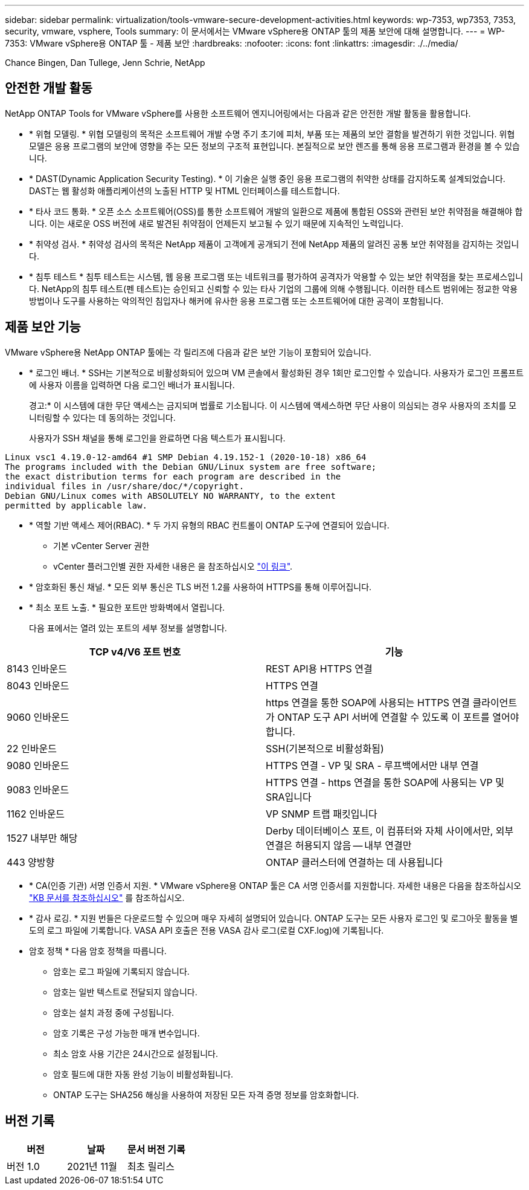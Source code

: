 ---
sidebar: sidebar 
permalink: virtualization/tools-vmware-secure-development-activities.html 
keywords: wp-7353, wp7353, 7353, security, vmware, vsphere, Tools 
summary: 이 문서에서는 VMware vSphere용 ONTAP 툴의 제품 보안에 대해 설명합니다. 
---
= WP-7353: VMware vSphere용 ONTAP 툴 - 제품 보안
:hardbreaks:
:nofooter: 
:icons: font
:linkattrs: 
:imagesdir: ./../media/


Chance Bingen, Dan Tullege, Jenn Schrie, NetApp



== 안전한 개발 활동

NetApp ONTAP Tools for VMware vSphere를 사용한 소프트웨어 엔지니어링에서는 다음과 같은 안전한 개발 활동을 활용합니다.

* * 위협 모델링. * 위협 모델링의 목적은 소프트웨어 개발 수명 주기 초기에 피처, 부품 또는 제품의 보안 결함을 발견하기 위한 것입니다. 위협 모델은 응용 프로그램의 보안에 영향을 주는 모든 정보의 구조적 표현입니다. 본질적으로 보안 렌즈를 통해 응용 프로그램과 환경을 볼 수 있습니다.
* * DAST(Dynamic Application Security Testing). * 이 기술은 실행 중인 응용 프로그램의 취약한 상태를 감지하도록 설계되었습니다. DAST는 웹 활성화 애플리케이션의 노출된 HTTP 및 HTML 인터페이스를 테스트합니다.
* * 타사 코드 통화. * 오픈 소스 소프트웨어(OSS)를 통한 소프트웨어 개발의 일환으로 제품에 통합된 OSS와 관련된 보안 취약점을 해결해야 합니다. 이는 새로운 OSS 버전에 새로 발견된 취약점이 언제든지 보고될 수 있기 때문에 지속적인 노력입니다.
* * 취약성 검사. * 취약성 검사의 목적은 NetApp 제품이 고객에게 공개되기 전에 NetApp 제품의 알려진 공통 보안 취약점을 감지하는 것입니다.
* * 침투 테스트 * 침투 테스트는 시스템, 웹 응용 프로그램 또는 네트워크를 평가하여 공격자가 악용할 수 있는 보안 취약점을 찾는 프로세스입니다. NetApp의 침투 테스트(펜 테스트)는 승인되고 신뢰할 수 있는 타사 기업의 그룹에 의해 수행됩니다. 이러한 테스트 범위에는 정교한 악용 방법이나 도구를 사용하는 악의적인 침입자나 해커에 유사한 응용 프로그램 또는 소프트웨어에 대한 공격이 포함됩니다.




== 제품 보안 기능

VMware vSphere용 NetApp ONTAP 툴에는 각 릴리즈에 다음과 같은 보안 기능이 포함되어 있습니다.

* * 로그인 배너. * SSH는 기본적으로 비활성화되어 있으며 VM 콘솔에서 활성화된 경우 1회만 로그인할 수 있습니다. 사용자가 로그인 프롬프트에 사용자 이름을 입력하면 다음 로그인 배너가 표시됩니다.
+
경고:* 이 시스템에 대한 무단 액세스는 금지되며 법률로 기소됩니다. 이 시스템에 액세스하면 무단 사용이 의심되는 경우 사용자의 조치를 모니터링할 수 있다는 데 동의하는 것입니다.

+
사용자가 SSH 채널을 통해 로그인을 완료하면 다음 텍스트가 표시됩니다.



....
Linux vsc1 4.19.0-12-amd64 #1 SMP Debian 4.19.152-1 (2020-10-18) x86_64
The programs included with the Debian GNU/Linux system are free software;
the exact distribution terms for each program are described in the
individual files in /usr/share/doc/*/copyright.
Debian GNU/Linux comes with ABSOLUTELY NO WARRANTY, to the extent
permitted by applicable law.
....
* * 역할 기반 액세스 제어(RBAC). * 두 가지 유형의 RBAC 컨트롤이 ONTAP 도구에 연결되어 있습니다.
+
** 기본 vCenter Server 권한
** vCenter 플러그인별 권한 자세한 내용은 을 참조하십시오 https://docs.netapp.com/vapp-98/topic/com.netapp.doc.vsc-dsg/GUID-4DCAD72F-34C9-4345-A7AB-A118F4DB9D4D.html["이 링크"^].


* * 암호화된 통신 채널. * 모든 외부 통신은 TLS 버전 1.2를 사용하여 HTTPS를 통해 이루어집니다.
* * 최소 포트 노출. * 필요한 포트만 방화벽에서 열립니다.
+
다음 표에서는 열려 있는 포트의 세부 정보를 설명합니다.



|===
| TCP v4/V6 포트 번호 | 기능 


| 8143 인바운드 | REST API용 HTTPS 연결 


| 8043 인바운드 | HTTPS 연결 


| 9060 인바운드 | https 연결을 통한 SOAP에 사용되는 HTTPS 연결 클라이언트가 ONTAP 도구 API 서버에 연결할 수 있도록 이 포트를 열어야 합니다. 


| 22 인바운드 | SSH(기본적으로 비활성화됨) 


| 9080 인바운드 | HTTPS 연결 - VP 및 SRA - 루프백에서만 내부 연결 


| 9083 인바운드 | HTTPS 연결 - https 연결을 통한 SOAP에 사용되는 VP 및 SRA입니다 


| 1162 인바운드 | VP SNMP 트랩 패킷입니다 


| 1527 내부만 해당 | Derby 데이터베이스 포트, 이 컴퓨터와 자체 사이에서만, 외부 연결은 허용되지 않음 -- 내부 연결만 


| 443 양방향 | ONTAP 클러스터에 연결하는 데 사용됩니다 
|===
* * CA(인증 기관) 서명 인증서 지원. * VMware vSphere용 ONTAP 툴은 CA 서명 인증서를 지원합니다. 자세한 내용은 다음을 참조하십시오 https://kb.netapp.com/Advice_and_Troubleshooting/Data_Storage_Software/VSC_and_VASA_Provider/Virtual_Storage_Console%3A_Implementing_CA_signed_certificates["KB 문서를 참조하십시오"^] 를 참조하십시오.
* * 감사 로깅. * 지원 번들은 다운로드할 수 있으며 매우 자세히 설명되어 있습니다. ONTAP 도구는 모든 사용자 로그인 및 로그아웃 활동을 별도의 로그 파일에 기록합니다. VASA API 호출은 전용 VASA 감사 로그(로컬 CXF.log)에 기록됩니다.
* 암호 정책 * 다음 암호 정책을 따릅니다.
+
** 암호는 로그 파일에 기록되지 않습니다.
** 암호는 일반 텍스트로 전달되지 않습니다.
** 암호는 설치 과정 중에 구성됩니다.
** 암호 기록은 구성 가능한 매개 변수입니다.
** 최소 암호 사용 기간은 24시간으로 설정됩니다.
** 암호 필드에 대한 자동 완성 기능이 비활성화됩니다.
** ONTAP 도구는 SHA256 해싱을 사용하여 저장된 모든 자격 증명 정보를 암호화합니다.






== 버전 기록

|===
| 버전 | 날짜 | 문서 버전 기록 


| 버전 1.0 | 2021년 11월 | 최초 릴리스 
|===